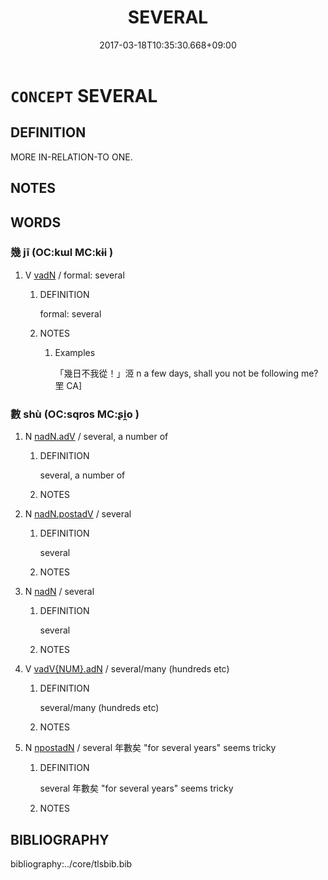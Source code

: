 # -*- mode: mandoku-tls-view -*-
#+TITLE: SEVERAL
#+DATE: 2017-03-18T10:35:30.668+09:00        
#+STARTUP: content
* =CONCEPT= SEVERAL
:PROPERTIES:
:CUSTOM_ID: uuid-a21c67c7-657c-41c7-ad21-d81fabd47f47
:END:
** DEFINITION

MORE IN-RELATION-TO ONE.

** NOTES

** WORDS
   :PROPERTIES:
   :VISIBILITY: children
   :END:
*** 幾 jī (OC:kɯl MC:kɨi )
:PROPERTIES:
:CUSTOM_ID: uuid-c7591a01-4a91-4936-8489-5c331b9820d6
:Char+: 幾(52,9/12) 
:GY_IDS+: uuid-afe5f245-d84d-4749-b2cd-fad87352bc1f
:PY+: jī     
:OC+: kɯl     
:MC+: kɨi     
:END: 
**** V [[tls:syn-func::#uuid-fed035db-e7bd-4d23-bd05-9698b26e38f9][vadN]] / formal: several
:PROPERTIES:
:CUSTOM_ID: uuid-ca6f9c5b-8ab9-45fb-a4fd-ac27cbbaadc0
:REGISTER: 2
:WARRING-STATES-CURRENCY: 2
:END:
****** DEFINITION

formal: several

****** NOTES

******* Examples
「幾日不我從！」洍 n a few days, shall you not be following me? 罜 CA]

*** 數 shù (OC:sqros MC:ʂi̯o )
:PROPERTIES:
:CUSTOM_ID: uuid-7b784be8-a127-48c6-b2f2-ade281df7ff0
:Char+: 數(66,11/15) 
:GY_IDS+: uuid-b07a1131-b630-42e1-a150-f8467bcf1af7
:PY+: shù     
:OC+: sqros     
:MC+: ʂi̯o     
:END: 
**** N [[tls:syn-func::#uuid-d63472ab-2924-4404-b64a-f7c79ee47b05][nadN.adV]] / several, a number of
:PROPERTIES:
:CUSTOM_ID: uuid-28e33e26-ed9b-42cb-a2e3-cac6a51c1f0f
:END:
****** DEFINITION

several, a number of

****** NOTES

**** N [[tls:syn-func::#uuid-3d9bb986-bfec-4b39-9af9-9382db9a430e][nadN.postadV]] / several
:PROPERTIES:
:CUSTOM_ID: uuid-3718cd8a-d5a2-49b1-a6ec-b6af764469fe
:END:
****** DEFINITION

several

****** NOTES

**** N [[tls:syn-func::#uuid-516d3836-3a0b-4fbc-b996-071cc48ba53d][nadN]] / several
:PROPERTIES:
:CUSTOM_ID: uuid-b8e0357b-be16-461e-ac12-28cbeee86e20
:WARRING-STATES-CURRENCY: 5
:END:
****** DEFINITION

several

****** NOTES

**** V [[tls:syn-func::#uuid-228980f6-e6c5-4309-9a72-5e0d95d4680a][vadV{NUM}.adN]] / several/many (hundreds etc)
:PROPERTIES:
:CUSTOM_ID: uuid-ae147c29-fabe-4ca4-9af3-24f0ae5ab52a
:END:
****** DEFINITION

several/many (hundreds etc)

****** NOTES

**** N [[tls:syn-func::#uuid-9d4cf5cf-da26-4c38-915c-12ec75970823][npostadN]] / several 年數矣 "for several years" seems tricky
:PROPERTIES:
:CUSTOM_ID: uuid-184ec502-c955-4fc2-aad9-be0fbc5f4bf7
:END:
****** DEFINITION

several 年數矣 "for several years" seems tricky

****** NOTES

** BIBLIOGRAPHY
bibliography:../core/tlsbib.bib
